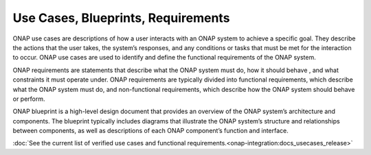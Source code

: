 .. This work is licensed under a Creative Commons Attribution 4.0
.. International License.  http://creativecommons.org/licenses/by/4.0
.. Copyright 2023 ONAP Contributors. All rights reserved.

.. _usecases_entry:

Use Cases, Blueprints, Requirements
===================================

ONAP use cases are descriptions of how a user interacts with an ONAP system to
achieve a specific goal. They describe the actions that the user takes, the
system’s responses, and any conditions or tasks that must be met for the
interaction to occur. ONAP use cases are used to identify and define the
functional requirements of the ONAP system.

ONAP requirements are statements that describe what the ONAP system must do,
how it should behave , and what constraints it must operate under. 
ONAP requirements are typically divided into functional requirements, which
describe what the ONAP system must do, and non-functional requirements, which
describe how the ONAP system should behave or perform.

ONAP blueprint is a high-level design document that provides an overview of the
ONAP system’s architecture and components. The blueprint typically includes
diagrams that illustrate the ONAP system’s structure and relationships between
components, as well as descriptions of each ONAP component’s function and
interface.

:doc:`See the current list of verified use cases and functional requirements.<onap-integration:docs_usecases_release>`
